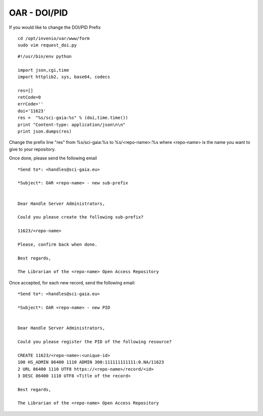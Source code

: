 =============
OAR - DOI/PID
=============

If you would like to change the DOI/PID Prefix


::

	cd /opt/invenio/var/www/form
	sudo vim request_doi.py


::


	#!/usr/bin/env python

	import json,cgi,time
	import httplib2, sys, base64, codecs

	res=[]
	retCode=0
	errCode=''
	doi='11623' 
	res =  "%s/sci-gaia:%s" % (doi,time.time())
	print "Content-type: application/json\n\n"
	print json.dumps(res)



Change the prefix line "res" from %s/sci-gaia:%s to  %s/<repo-name>:%s
where <repo-name> is the name you want to give to your repository. 

Once done, please send the following email


::
	
	*Send to*: <handles@sci-gaia.eu>

	*Subject*: OAR <repo-name> - new sub-prefix


	Dear Handle Server Administrators,

	Could you please create the following sub-prefix?

	11623/<repo-name>
	
	Please, confirm back when done.

	Best regards,

	The Librarian of the <repo-name> Open Access Repository


Once accepted, for each new record, send the following email:

::

	
	*Send to*: <handles@sci-gaia.eu>

	*Subject*: OAR <repo-name> - new PID


	Dear Handle Server Administrators,

	Could you please register the PID of the following resource?

	CREATE 11623/<repo-name>:<unique-id>
	100 HS_ADMIN 86400 1110 ADMIN 300:111111111111:0.NA/11623
	2 URL 86400 1110 UTF8 https://<repo-name>/record/<id> 
	3 DESC 86400 1110 UTF8 <Title of the record>

	Best regards,

	The Librarian of the <repo-name> Open Access Repository
